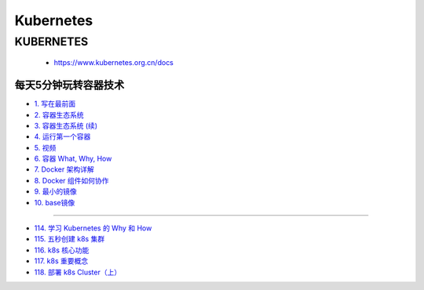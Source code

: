 #############
Kubernetes   
#############


KUBERNETES
------------------

    * https://www.kubernetes.org.cn/docs



***********************
每天5分钟玩转容器技术  
***********************


* `1. 写在最前面 <https://blog.csdn.net/CloudMan6/article/details/70054393>`_
* `2. 容器生态系统  <https://blog.csdn.net/cloudman6/article/details/70162855>`_
* `3. 容器生态系统 (续) <https://blog.csdn.net/cloudman6/article/details/70194931>`_  
* `4. 运行第一个容器 <https://blog.csdn.net/cloudman6/article/details/70227455>`_
* `5. 视频 <https://blog.csdn.net/cloudman6/article/details/70296388>`_
* `6. 容器 What, Why, How  <https://blog.csdn.net/cloudman6/article/details/70482298>`_
* `7. Docker 架构详解 <https://blog.csdn.net/cloudman6/article/details/70763952>`_
* `8. Docker 组件如何协作 <https://blog.csdn.net/cloudman6/article/details/70857585>`_
* `9. 最小的镜像 <https://blog.csdn.net/cloudman6/article/details/70992337>`_
* `10. base镜像 <https://blog.csdn.net/cloudman6/article/details/71105101>`_

-----

* `114. 学习 Kubernetes 的 Why 和 How  <https://blog.csdn.net/CloudMan6/article/details/78954441>`_
* `115. 五秒创建 k8s 集群 <https://blog.csdn.net/cloudman6/article/details/78973949>`_
* `116. k8s 核心功能 <https://blog.csdn.net/cloudman6/article/details/78997613>`_
* `117. k8s 重要概念  <https://blog.csdn.net/cloudman6/article/details/79014649>`_
* `118. 部署 k8s Cluster（上） <https://blog.csdn.net/cloudman6/article/details/79036876>`_


